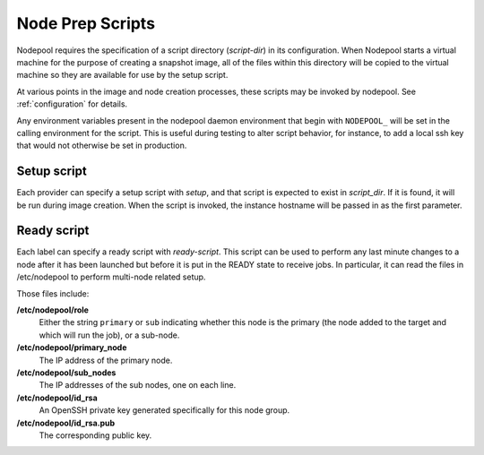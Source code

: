 .. _scripts:

Node Prep Scripts
=================

Nodepool requires the specification of a script directory
(`script-dir`) in its configuration.  When Nodepool starts a virtual
machine for the purpose of creating a snapshot image, all of the files
within this directory will be copied to the virtual machine so they
are available for use by the setup script.

At various points in the image and node creation processes, these
scripts may be invoked by nodepool.  See :ref:`configuration` for
details.

Any environment variables present in the nodepool daemon environment
that begin with ``NODEPOOL_`` will be set in the calling environment
for the script.  This is useful during testing to alter script
behavior, for instance, to add a local ssh key that would not
otherwise be set in production.

Setup script
------------

Each provider can specify a setup script with `setup`, and that script is
expected to exist in `script_dir`. If it is found, it will be run during image
creation. When the script is invoked, the instance hostname will be passed in
as the first parameter.


Ready script
------------

Each label can specify a ready script with `ready-script`.  This script can be
used to perform any last minute changes to a node after it has been launched
but before it is put in the READY state to receive jobs.  In particular, it
can read the files in /etc/nodepool to perform multi-node related setup.

Those files include:

**/etc/nodepool/role**
  Either the string ``primary`` or ``sub`` indicating whether this
  node is the primary (the node added to the target and which will run
  the job), or a sub-node.
**/etc/nodepool/primary_node**
  The IP address of the primary node.
**/etc/nodepool/sub_nodes**
  The IP addresses of the sub nodes, one on each line.
**/etc/nodepool/id_rsa**
  An OpenSSH private key generated specifically for this node group.
**/etc/nodepool/id_rsa.pub**
  The corresponding public key.

